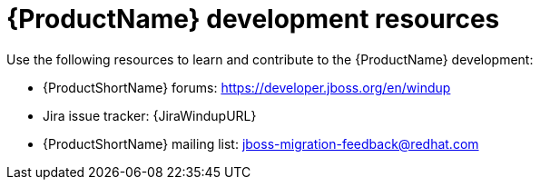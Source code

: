 // Module included in the following assemblies:
//
// * docs/cli-guide/master.adoc
// * docs/maven-guide/master.adoc

:_content-type: REFERENCE
[id="important-links_{context}"]
= {ProductName} development resources

Use the following resources to learn and contribute to the {ProductName} development:

* {ProductShortName} forums: https://developer.jboss.org/en/windup
* Jira issue tracker: {JiraWindupURL}
* {ProductShortName} mailing list: jboss-migration-feedback@redhat.com
